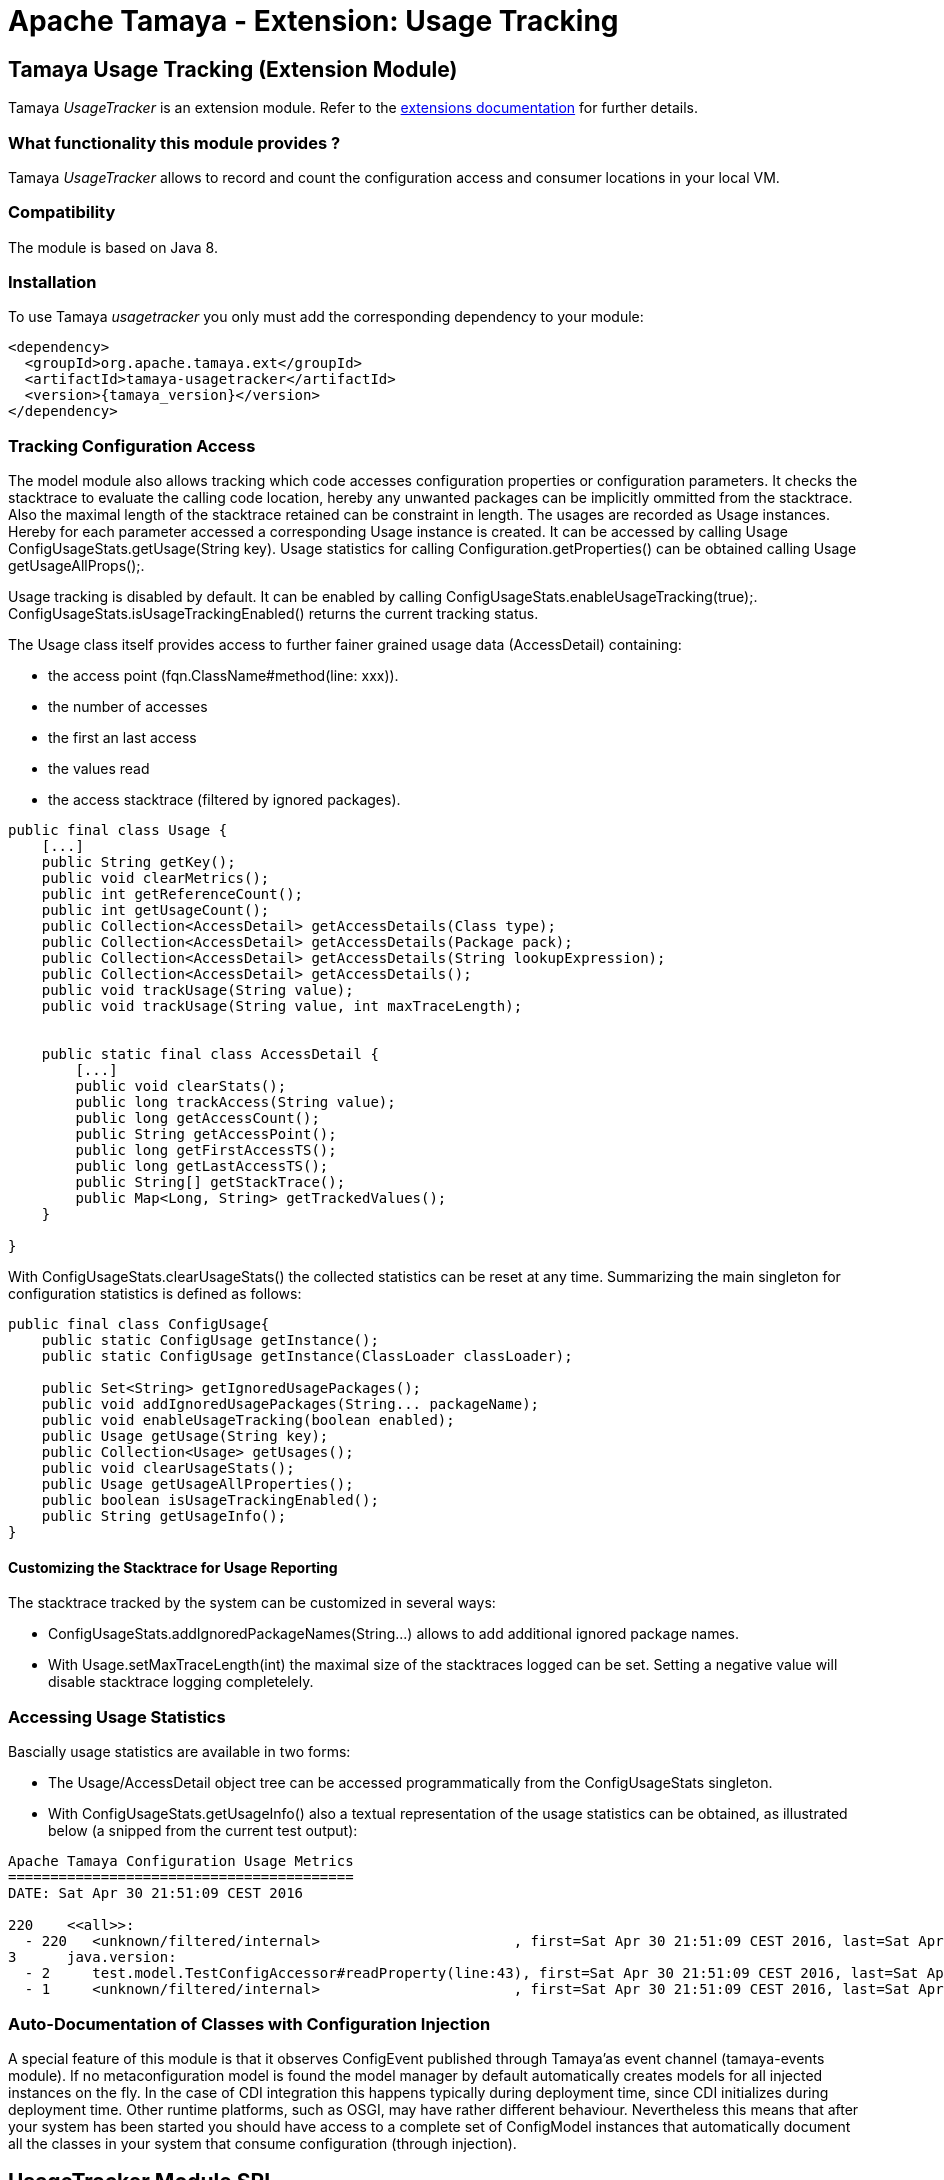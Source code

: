 :jbake-type: page
:jbake-status: published

= Apache Tamaya - Extension: Usage Tracking

toc::[]


[[UsageTracker]]
== Tamaya Usage Tracking (Extension Module)

Tamaya _UsageTracker_ is an extension module. Refer to the link:../extensions.html[extensions documentation] for further details.


=== What functionality this module provides ?

Tamaya _UsageTracker_ allows to record and count the configuration access and consumer locations in your local
VM.


=== Compatibility

The module is based on Java 8.


=== Installation

To use Tamaya _usagetracker_ you only must add the corresponding dependency to your module:

[source, xml]
-----------------------------------------------
<dependency>
  <groupId>org.apache.tamaya.ext</groupId>
  <artifactId>tamaya-usagetracker</artifactId>
  <version>{tamaya_version}</version>
</dependency>
-----------------------------------------------


=== Tracking Configuration Access

The model module also allows tracking which code accesses configuration properties or configuration parameters.
It checks the stacktrace to evaluate the calling code location, hereby any unwanted packages can be implicitly
ommitted from the stacktrace. Also the maximal length of the stacktrace retained can be constraint in length.
The usages are recorded as +Usage+ instances. Hereby for each parameter accessed a corresponding +Usage+
instance is created. It can be accessed by calling +Usage ConfigUsageStats.getUsage(String key)+. Usage
statistics for calling +Configuration.getProperties()+ can be obtained calling +Usage getUsageAllProps();+.

Usage tracking is disabled by default. It can be enabled by calling +ConfigUsageStats.enableUsageTracking(true);+.
+ConfigUsageStats.isUsageTrackingEnabled()+ returns the current tracking status.

The +Usage+ class itself provides access to further fainer grained usage data (+AccessDetail+) containing:

* the access point (+fqn.ClassName#method(line: xxx)+).
* the number of accesses
* the first an last access
* the values read
* the access stacktrace (filtered by ignored packages).

[source,java]
-----------------------------------------------------------
public final class Usage {
    [...]
    public String getKey();
    public void clearMetrics();
    public int getReferenceCount();
    public int getUsageCount();
    public Collection<AccessDetail> getAccessDetails(Class type);
    public Collection<AccessDetail> getAccessDetails(Package pack);
    public Collection<AccessDetail> getAccessDetails(String lookupExpression);
    public Collection<AccessDetail> getAccessDetails();
    public void trackUsage(String value);
    public void trackUsage(String value, int maxTraceLength);


    public static final class AccessDetail {
        [...]
        public void clearStats();
        public long trackAccess(String value);
        public long getAccessCount();
        public String getAccessPoint();
        public long getFirstAccessTS();
        public long getLastAccessTS();
        public String[] getStackTrace();
        public Map<Long, String> getTrackedValues();
    }

}
-----------------------------------------------------------

With +ConfigUsageStats.clearUsageStats()+ the collected statistics can be reset at any time. Summarizing the main
singleton for configuration statistics is defined as follows:

[source,java]
-----------------------------------------------------------
public final class ConfigUsage{
    public static ConfigUsage getInstance();
    public static ConfigUsage getInstance(ClassLoader classLoader);

    public Set<String> getIgnoredUsagePackages();
    public void addIgnoredUsagePackages(String... packageName);
    public void enableUsageTracking(boolean enabled);
    public Usage getUsage(String key);
    public Collection<Usage> getUsages();
    public void clearUsageStats();
    public Usage getUsageAllProperties();
    public boolean isUsageTrackingEnabled();
    public String getUsageInfo();
}
-----------------------------------------------------------


==== Customizing the Stacktrace for Usage Reporting

The stacktrace tracked by the system can be customized in several ways:

* +ConfigUsageStats.addIgnoredPackageNames(String...)+ allows to add additional ignored package names.
* With +Usage.setMaxTraceLength(int)+ the maximal size of the stacktraces logged can be set. Setting a
  negative value will disable stacktrace logging completelely.


=== Accessing Usage Statistics

Bascially usage statistics are available in two forms:

* The +Usage/AccessDetail+ object tree can be accessed programmatically from the +ConfigUsageStats+
  singleton.
* With +ConfigUsageStats.getUsageInfo()+ also a textual representation of the usage statistics
  can be obtained, as illustrated below (a snipped from the current test output):

[source,listing]
-----------------------------------------------------------
Apache Tamaya Configuration Usage Metrics
=========================================
DATE: Sat Apr 30 21:51:09 CEST 2016

220    <<all>>:
  - 220   <unknown/filtered/internal>                       , first=Sat Apr 30 21:51:09 CEST 2016, last=Sat Apr 30 21:51:09 CEST 2016
3      java.version:
  - 2     test.model.TestConfigAccessor#readProperty(line:43), first=Sat Apr 30 21:51:09 CEST 2016, last=Sat Apr 30 21:51:09 CEST 2016
  - 1     <unknown/filtered/internal>                       , first=Sat Apr 30 21:51:09 CEST 2016, last=Sat Apr 30 21:51:09 CEST 2016

-----------------------------------------------------------


=== Auto-Documentation of Classes with Configuration Injection

A special feature of this module is that it observes +ConfigEvent+ published through Tamaya'as event channel
(+tamaya-events+ module). If no metaconfiguration model is found the model manager by default automatically creates
models for all injected instances on the fly. In the case of CDI integration this happens typically during deployment
time, since CDI initializes during deployment time. Other runtime platforms, such as OSGI, may have rather different
behaviour. Nevertheless this means that after your system has been started you should have access to a complete
set of +ConfigModel+ instances that automatically document all the classes in your system that consume configuration
(through injection).


== UsageTracker Module SPI

=== The ConfigUsageStatsSpi

The methods for managing and tracking of configuration changes are similarly delegated to an
implementation of the +org.apache.tamaya.model.spi.ConfigUsageStatsSpi+ SPI.
By implementing this SPI and registerting it with the +ServiceContext+ the usage tracking
logic can be adapted or replaced.
